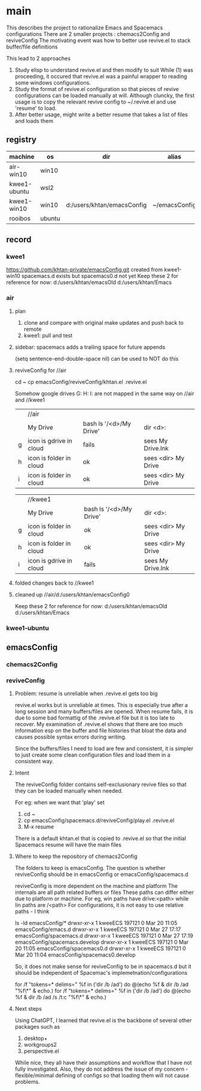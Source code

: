 * main
This describes the project to rationalize Emacs and Spacemacs configurations
There are 2 smaller projects : chemacs2Config and reviveConfig
The motivating event was how to better use revive.el to stack buffer/file definitions

This lead to 2 approaches
1. Study elisp to understand revive.el and then modify to suit
   While (1) was proceeding, it occured that revive.el was a painful wrapper to reading some windows
   configurations.
2. Study the format of revive.el configuration so that pieces of revive configurations can be
   loaded manually at will.
   Although cluncky, the first usage is to copy the relevant revive config to ~/.revive.el and use
   'resume' to load.
3. After better usage, might write a better resume that takes a list of files and loads them
** registry
| machine      | os     | dir                        | alias         | chemacs2 | emacs |
|--------------+--------+----------------------------+---------------+----------+-------|
| air-win10    | win10  |                            |               |          |  28.2 |
| kwee1-ubuntu | wsl2   |                            |               |          |  27.1 |
| kwee1-win10  | win10  | d:/users/khtan/emacsConfig | ~/emacsConfig |          |  28.2 |
| rooibos      | ubuntu |                            |               | yes      |  28.2 |
** record
*** kwee1
https://github.com/khtan-private/emacsConfig.git created from kwee1-win10
spacemacs.d exists but spacemacs0.d not yet
Keep these 2 for reference for now:
   d:/users/khtan/emacsOld
   d:/users/khtan/Emacs
*** air
**** plan
1. clone and compare with original
   make updates and push back to remote
2. kwee1: pull and test
**** sidebar: spacemacs adds a trailing space for future appends
(setq sentence-end-double-space nil) can be used to NOT do this

**** reviveConfig for //air
cd ~
cp emacsConfig/reviveConfig/khtan.el .revive.el

Somehow google drives G: H: I: are not mapped in the same way on //air and //kwee1
|   | //air                   |                         |                     |
|   | My Drive                | bash ls '/<d>/My Drive' | dir <d>:            |
| g | icon is gdrive in cloud | fails                   | sees My Drive.lnk   |
| h | icon is folder in cloud | ok                      | sees <dir> My Drive |
| i | icon is folder in cloud | ok                      | sees <dir> My Drive |


|   | //kwee1                 |                         |                     |
|   | My Drive                | bash ls '/<d>/My Drive' | dir <d>:            |
| g | icon is folder in cloud | ok                      | sees <dir> My Drive |
| h | icon is folder in cloud | ok                      | sees <dir> My Drive |
| i | icon is gdrive in cloud | fails                   | sees My Drive.lnk   |

**** folded changes back to //kwee1
**** cleaned up //air/d:/users/khtan/emacsConfig0
Keep these 2 for reference for now:
   d:/users/khtan/emacsOld
   d:/users/khtan/Emacs
*** kwee1-ubuntu

** emacsConfig
*** chemacs2Config
*** reviveConfig
**** Problem: resume is unreliable when .revive.el gets too big
revive.el works but is unreliable at times. This is especially true after a long session and many buffers/files
are opened. When resume fails, it is due to some bad formattig of the .revive.el file but it is too late
to recover. My examination of .revive.el shows that there are too much information esp on the buffer and
file histories that bloat the data and causes possible syntax errors during writing.

Since the buffers/files I need to load are few and consistent, it is simpler to just create some
clean configuration files and load them in a consistent way.
**** Intent
The reviveConfig folder contains self-exclusionary revive files so that they can be loaded manually
when needed.

For eg: when we want that 'play' set

1. cd ~
2. cp emacsConfig/spacemacs.d/reviveConfig/play.el .revive.el
3. M-x resume

There is a default khtan.el that is copied to .revive.el so that the initial Spacemacs resume
will have the main files
**** Where to keep the repository of chemacs2Config
The folders to keep is emacsConfig.
The question is whether reviveConfig should be in emacsConfig or emacsConfig/spacemacs.d

reviveConfig is more dependent on the machine and platform
   The internals are all path related buffers or files
   These paths can differ either due to platform or machine.
   For eg, win paths have drive:<path> while lin paths are /<path>
   For configurations, it is not easy to use relative paths - I think

ls -ld emacsConfig/*
drwxr-xr-x 1 kweeECS 197121 0 Mar 20 11:05 emacsConfig/emacs.d
drwxr-xr-x 1 kweeECS 197121 0 Mar 27 17:17 emacsConfig/spacemacs.d
drwxr-xr-x 1 kweeECS 197121 0 Mar 27 17:19 emacsConfig/spacemacs.develop
drwxr-xr-x 1 kweeECS 197121 0 Mar 20 11:05 emacsConfig/spacemacs0.d
drwxr-xr-x 1 kweeECS 197121 0 Mar 20 11:04 emacsConfig/spacemacs0.develop

So, it does not make sense for reviveConfig to be in spacemacs.d but it should be independent of
Spacemac's implemetnation/configurations


for /f "tokens=* delims=" %f in ('dir /b /ad') do @(echo %f & dir /b /ad "%f\*" & echo.)
for /f "tokens=* delims=" %f in ('dir /b /ad') do @(echo %f & dir /b /ad /s /t:c "%f\*" & echo.)
**** Next steps
Using ChatGPT, I learned that revive.el is the backbone of several other packages such as
   1. desktop+
   2. workgroups2
   2. perspective.el
While nice, they all have their assumptions and workflow that I have not fully investigated.
Also, they do not address the issue of my concern - flexible/minimal defining of configs so that
loading them will not cause problems.
